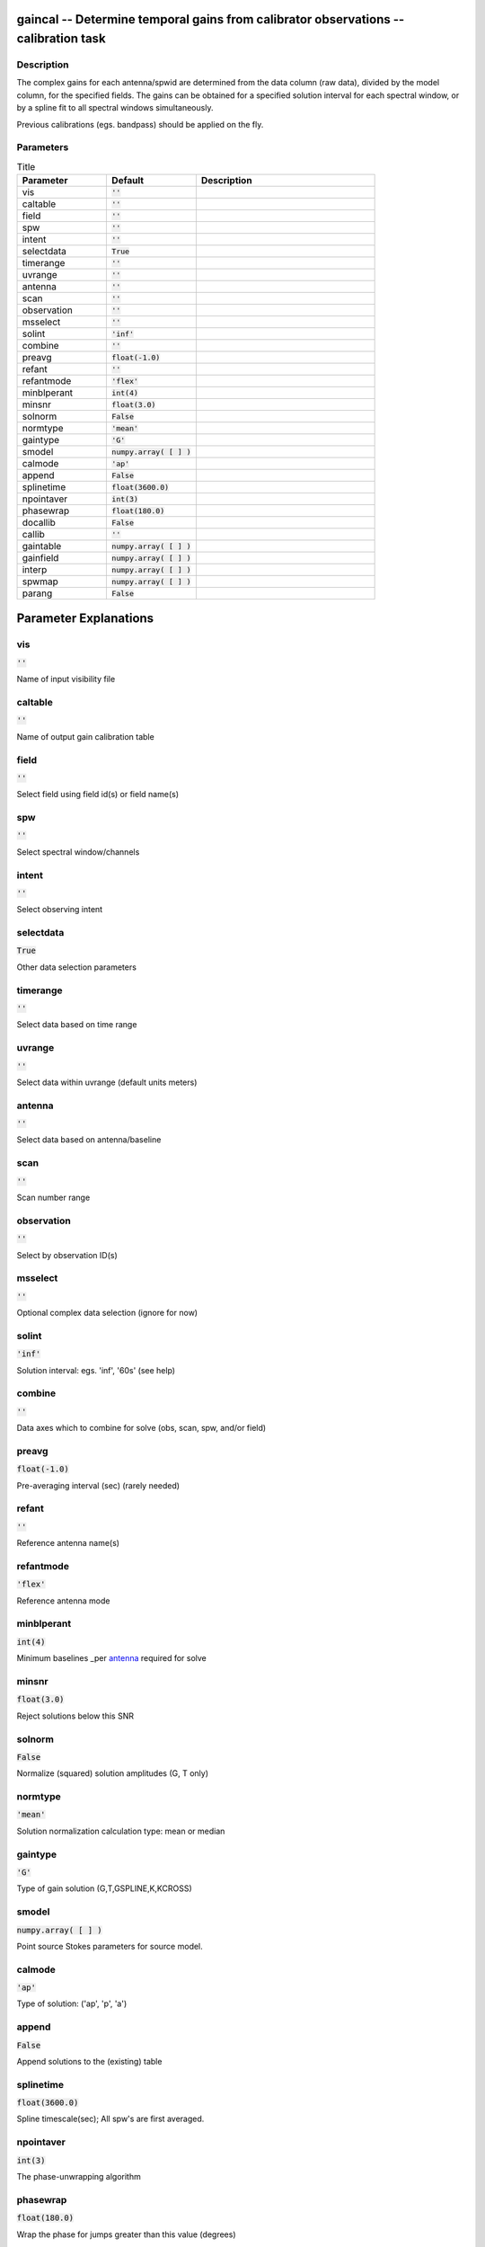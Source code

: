 gaincal -- Determine temporal gains from calibrator observations -- calibration task
=======================================

Description
---------------------------------------

The complex gains for each antenna/spwid are determined from the
data column (raw data), divided by the model column, for the
specified fields.  The gains can be obtained for a
specified solution interval for each spectral window, or by a spline 
fit to all spectral windows simultaneously.

Previous calibrations (egs. bandpass) should be applied on the fly.




Parameters
---------------------------------------

.. list-table:: Title
   :widths: 25 25 50 
   :header-rows: 1
   
   * - Parameter
     - Default
     - Description
   * - vis
     - :code:`''`
     - 
   * - caltable
     - :code:`''`
     - 
   * - field
     - :code:`''`
     - 
   * - spw
     - :code:`''`
     - 
   * - intent
     - :code:`''`
     - 
   * - selectdata
     - :code:`True`
     - 
   * - timerange
     - :code:`''`
     - 
   * - uvrange
     - :code:`''`
     - 
   * - antenna
     - :code:`''`
     - 
   * - scan
     - :code:`''`
     - 
   * - observation
     - :code:`''`
     - 
   * - msselect
     - :code:`''`
     - 
   * - solint
     - :code:`'inf'`
     - 
   * - combine
     - :code:`''`
     - 
   * - preavg
     - :code:`float(-1.0)`
     - 
   * - refant
     - :code:`''`
     - 
   * - refantmode
     - :code:`'flex'`
     - 
   * - minblperant
     - :code:`int(4)`
     - 
   * - minsnr
     - :code:`float(3.0)`
     - 
   * - solnorm
     - :code:`False`
     - 
   * - normtype
     - :code:`'mean'`
     - 
   * - gaintype
     - :code:`'G'`
     - 
   * - smodel
     - :code:`numpy.array( [  ] )`
     - 
   * - calmode
     - :code:`'ap'`
     - 
   * - append
     - :code:`False`
     - 
   * - splinetime
     - :code:`float(3600.0)`
     - 
   * - npointaver
     - :code:`int(3)`
     - 
   * - phasewrap
     - :code:`float(180.0)`
     - 
   * - docallib
     - :code:`False`
     - 
   * - callib
     - :code:`''`
     - 
   * - gaintable
     - :code:`numpy.array( [  ] )`
     - 
   * - gainfield
     - :code:`numpy.array( [  ] )`
     - 
   * - interp
     - :code:`numpy.array( [  ] )`
     - 
   * - spwmap
     - :code:`numpy.array( [  ] )`
     - 
   * - parang
     - :code:`False`
     - 


Parameter Explanations
=======================================



vis
---------------------------------------

:code:`''`

Name of input visibility file


caltable
---------------------------------------

:code:`''`

Name of output gain calibration table


field
---------------------------------------

:code:`''`

Select field using field id(s) or field name(s)


spw
---------------------------------------

:code:`''`

Select spectral window/channels


intent
---------------------------------------

:code:`''`

Select observing intent


selectdata
---------------------------------------

:code:`True`

Other data selection parameters


timerange
---------------------------------------

:code:`''`

Select data based on time range


uvrange
---------------------------------------

:code:`''`

Select data within uvrange (default units meters)


antenna
---------------------------------------

:code:`''`

Select data based on antenna/baseline


scan
---------------------------------------

:code:`''`

Scan number range


observation
---------------------------------------

:code:`''`

Select by observation ID(s)


msselect
---------------------------------------

:code:`''`

Optional complex data selection (ignore for now)


solint
---------------------------------------

:code:`'inf'`

Solution interval: egs. \'inf\', \'60s\' (see help)


combine
---------------------------------------

:code:`''`

Data axes which to combine for solve (obs, scan, spw, and/or field)


preavg
---------------------------------------

:code:`float(-1.0)`

Pre-averaging interval (sec) (rarely needed)


refant
---------------------------------------

:code:`''`

Reference antenna name(s)


refantmode
---------------------------------------

:code:`'flex'`

Reference antenna mode


minblperant
---------------------------------------

:code:`int(4)`

Minimum baselines _per antenna_ required for solve


minsnr
---------------------------------------

:code:`float(3.0)`

Reject solutions below this SNR


solnorm
---------------------------------------

:code:`False`

Normalize (squared) solution amplitudes (G, T only)


normtype
---------------------------------------

:code:`'mean'`

Solution normalization calculation type: mean or median


gaintype
---------------------------------------

:code:`'G'`

Type of gain solution (G,T,GSPLINE,K,KCROSS)


smodel
---------------------------------------

:code:`numpy.array( [  ] )`

Point source Stokes parameters for source model.


calmode
---------------------------------------

:code:`'ap'`

Type of solution: (\'ap\', \'p\', \'a\')


append
---------------------------------------

:code:`False`

Append solutions to the (existing) table


splinetime
---------------------------------------

:code:`float(3600.0)`

Spline timescale(sec); All spw\'s are first averaged.


npointaver
---------------------------------------

:code:`int(3)`

The phase-unwrapping algorithm


phasewrap
---------------------------------------

:code:`float(180.0)`

Wrap the phase for jumps greater than this value (degrees)


docallib
---------------------------------------

:code:`False`

Use callib or traditional cal apply parameters


callib
---------------------------------------

:code:`''`

Cal Library filename


gaintable
---------------------------------------

:code:`numpy.array( [  ] )`

Gain calibration table(s) to apply on the fly


gainfield
---------------------------------------

:code:`numpy.array( [  ] )`

Select a subset of calibrators from gaintable(s)


interp
---------------------------------------

:code:`numpy.array( [  ] )`

Temporal interpolation for each gaintable (''=linear)


spwmap
---------------------------------------

:code:`numpy.array( [  ] )`

Spectral windows combinations to form for gaintables(s)


parang
---------------------------------------

:code:`False`

Apply parallactic angle correction on the fly




